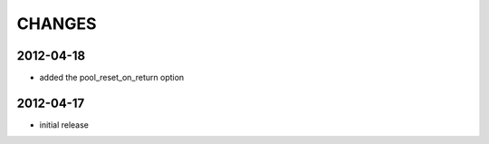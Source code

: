 CHANGES
=======

2012-04-18
---------

- added the pool_reset_on_return option


2012-04-17
----------

- initial release

